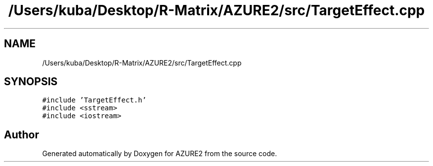 .TH "/Users/kuba/Desktop/R-Matrix/AZURE2/src/TargetEffect.cpp" 3AZURE2" \" -*- nroff -*-
.ad l
.nh
.SH NAME
/Users/kuba/Desktop/R-Matrix/AZURE2/src/TargetEffect.cpp
.SH SYNOPSIS
.br
.PP
\fC#include 'TargetEffect\&.h'\fP
.br
\fC#include <sstream>\fP
.br
\fC#include <iostream>\fP
.br

.SH "Author"
.PP 
Generated automatically by Doxygen for AZURE2 from the source code\&.
